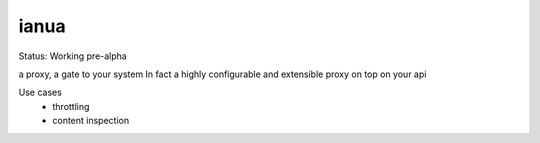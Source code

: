 ianua
=====

Status: Working pre-alpha


a proxy, a gate to your system
In fact a highly configurable and extensible proxy on top on your api

Use cases
 * throttling
 * content inspection
